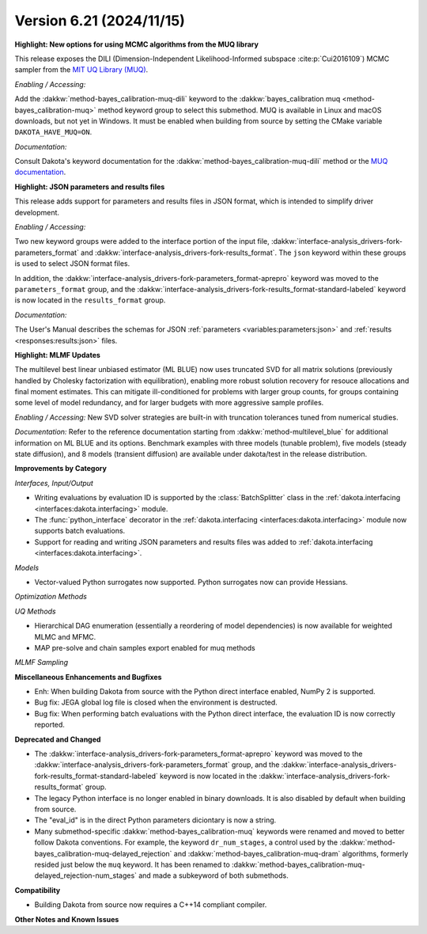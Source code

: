 .. _releasenotes-621:

""""""""""""""""""""""""""""""""""""""
Version 6.21 (2024/11/15)
""""""""""""""""""""""""""""""""""""""

**Highlight: New options for using MCMC algorithms from the MUQ library**

This release exposes the DILI (Dimension-Independent Likelihood-Informed subspace :cite:p:`Cui2016109`) MCMC sampler from the 
`MIT UQ Library (MUQ) <https://mituq.bitbucket.io/source/_site/index.html>`_.


*Enabling / Accessing:* 

Add the :dakkw:`method-bayes_calibration-muq-dili` keyword to the :dakkw:`bayes_calibration muq <method-bayes_calibration-muq>`
method keyword group to select this submethod. MUQ is available in Linux and macOS downloads, but not yet in Windows. It
must be enabled when building from source by setting the CMake variable ``DAKOTA_HAVE_MUQ=ON``.


*Documentation:* 

Consult Dakota's keyword documentation for the :dakkw:`method-bayes_calibration-muq-dili` method or
the `MUQ documentation <https://mituq.bitbucket.io/source/_site/latest/index.html>`_.

**Highlight: JSON parameters and results files**

This release adds support for parameters and results files in JSON format, which
is intended to simplify driver development.

*Enabling / Accessing:* 

Two new keyword groups were added to the interface portion of the input file,
:dakkw:`interface-analysis_drivers-fork-parameters_format` and 
:dakkw:`interface-analysis_drivers-fork-results_format`. The ``json`` keyword within 
these groups is used to select JSON format files.

In addition, the :dakkw:`interface-analysis_drivers-fork-parameters_format-aprepro` 
keyword was moved to the ``parameters_format`` group, and the 
:dakkw:`interface-analysis_drivers-fork-results_format-standard-labeled` keyword
is now located in the ``results_format`` group.

*Documentation:* 

The User's Manual describes the schemas for JSON :ref:`parameters <variables:parameters:json>`
and :ref:`results <responses:results:json>` files.


**Highlight: MLMF Updates**

The multilevel best linear unbiased estimator (ML BLUE) now uses
truncated SVD for all matrix solutions (previously handled by Cholesky
factorization with equilibration), enabling more robust solution
recovery for resouce allocations and final moment estimates.  This can
mitigate ill-conditioned for problems with larger group counts, for
groups containing some level of model redundancy, and for larger
budgets with more aggressive sample profiles.

*Enabling / Accessing:* New SVD solver strategies are built-in with truncation tolerances tuned from numerical studies.

*Documentation:* Refer to the reference documentation starting from :dakkw:`method-multilevel_blue` for additional information on ML BLUE and its options.  Benchmark examples with three models (tunable problem), five models (steady state diffusion), and 8 models (transient diffusion) are available under dakota/test in the release distribution.


**Improvements by Category**

*Interfaces, Input/Output*

- Writing evaluations by evaluation ID is supported by the :class:`BatchSplitter` class 
  in the :ref:`dakota.interfacing <interfaces:dakota.interfacing>` module.
- The :func:`python_interface` decorator in the 
  :ref:`dakota.interfacing <interfaces:dakota.interfacing>` module now supports batch evaluations.
- Support for reading and writing JSON parameters and results files was added to
  :ref:`dakota.interfacing <interfaces:dakota.interfacing>`.

*Models*

- Vector-valued Python surrogates now supported. Python surrogates now
  can provide Hessians.

*Optimization Methods*

*UQ Methods*

- Hierarchical DAG enumeration (essentially a reordering of model dependencies) is now available for weighted MLMC and MFMC.

- MAP pre-solve and chain samples export enabled for muq methods

*MLMF Sampling*


 
**Miscellaneous Enhancements and Bugfixes**

- Enh: When building Dakota from source with the Python direct interface enabled, NumPy 2 is supported.
- Bug fix: JEGA global log file is closed when the environment is destructed.
- Bug fix: When performing batch evaluations with the Python direct interface, the evaluation ID is now
  correctly reported.

**Deprecated and Changed**

- The :dakkw:`interface-analysis_drivers-fork-parameters_format-aprepro` keyword was moved
  to the :dakkw:`interface-analysis_drivers-fork-parameters_format` group, and the 
  :dakkw:`interface-analysis_drivers-fork-results_format-standard-labeled` keyword is now 
  located in the :dakkw:`interface-analysis_drivers-fork-results_format`
  group.
- The legacy Python interface is no longer enabled in binary downloads. It is also disabled by
  default when building from source.
- The "eval_id" is in the direct Python parameters diciontary is now a string.
- Many submethod-specific :dakkw:`method-bayes_calibration-muq` keywords were renamed and moved
  to better follow Dakota conventions. For example, the keyword ``dr_num_stages``, a control used
  by the  :dakkw:`method-bayes_calibration-muq-delayed_rejection` and 
  :dakkw:`method-bayes_calibration-muq-dram`  algorithms, formerly resided
  just below the ``muq`` keyword. It has been renamed to
  :dakkw:`method-bayes_calibration-muq-delayed_rejection-num_stages` and made a subkeyword
  of both submethods.

**Compatibility**

- Building Dakota from source now requires a C++14 compliant compiler.

**Other Notes and Known Issues**
